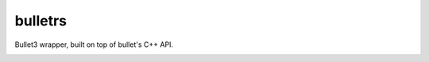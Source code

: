 bulletrs
========

Bullet3 wrapper, built on top of bullet's C++ API. 

|travis-ci|_


.. |travis-ci| image:: https://travis-ci.org/not-fl3/bulletrs.svg?branch=master

.. _travis-ci: https://travis-ci.org/not-fl3/bulletrs
